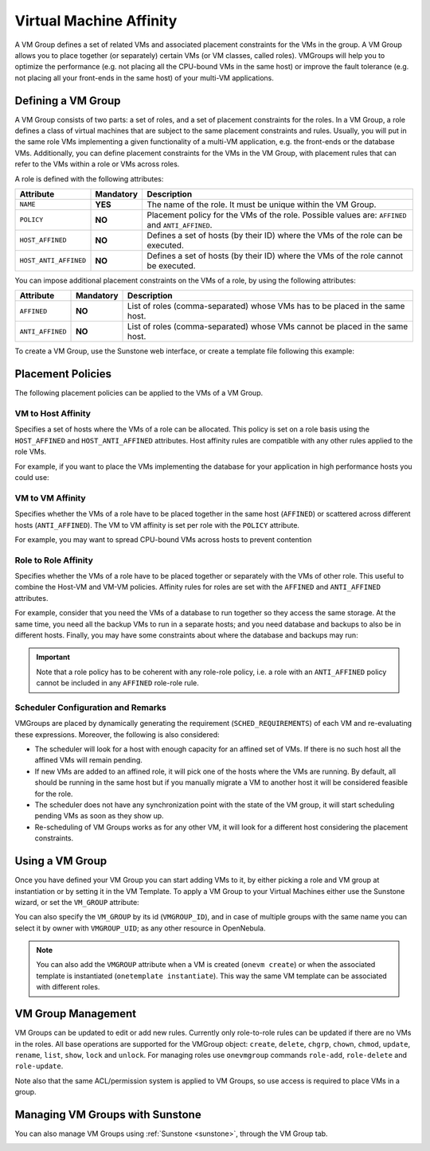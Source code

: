 .. _vmgroups:

================================================================================
Virtual Machine Affinity
================================================================================

A VM Group defines a set of related VMs and associated placement constraints for the VMs in the group. A VM Group allows you to place together (or separately) certain VMs (or VM classes, called roles). VMGroups will help you to optimize the performance (e.g. not placing all the CPU-bound VMs in the same host) or improve the fault tolerance (e.g. not placing all your front-ends in the same host) of your multi-VM applications.

Defining a VM Group
================================================================================

A VM Group consists of two parts: a set of roles, and a set of placement constraints for the roles. In a VM Group, a role defines a class of virtual machines that are subject to the same placement constraints and rules. Usually, you will put in the same role VMs implementing a given functionality of a multi-VM application, e.g. the front-ends or the database VMs. Additionally, you can define placement constraints for the VMs in the VM Group, with placement rules that can refer to the VMs within a role or VMs across roles.

A role is defined with the following attributes:

+-----------------------+-----------+----------------------------------------------------------------------------------------------------------------------+
| Attribute             | Mandatory | Description                                                                                                          |
+=======================+===========+======================================================================================================================+
| ``NAME``              | **YES**   | The name of the role. It must be unique within the VM Group.                                                         |
+-----------------------+-----------+----------------------------------------------------------------------------------------------------------------------+
| ``POLICY``            | **NO**    | Placement policy for the VMs of the role. Possible values are: ``AFFINED`` and ``ANTI_AFFINED``.                     |
+-----------------------+-----------+----------------------------------------------------------------------------------------------------------------------+
| ``HOST_AFFINED``      | **NO**    | Defines a set of hosts (by their ID) where the VMs of the role can be executed.                                      |
+-----------------------+-----------+----------------------------------------------------------------------------------------------------------------------+
| ``HOST_ANTI_AFFINED`` | **NO**    | Defines a set of hosts (by their ID) where the VMs of the role cannot be executed.                                   |
+-----------------------+-----------+----------------------------------------------------------------------------------------------------------------------+

You can impose additional placement constraints on the VMs of a role, by using the following attributes:

+-----------------------+-----------+----------------------------------------------------------------------------------------------------------------------+
| Attribute             | Mandatory | Description                                                                                                          |
+=======================+===========+======================================================================================================================+
| ``AFFINED``           | **NO**    | List of roles (comma-separated) whose VMs has to be placed in the same host.                                         |
+-----------------------+-----------+----------------------------------------------------------------------------------------------------------------------+
| ``ANTI_AFFINED``      | **NO**    | List of roles (comma-separated) whose VMs cannot be placed in the same host.                                         |
+-----------------------+-----------+----------------------------------------------------------------------------------------------------------------------+

To create a VM Group, use the Sunstone web interface, or create a template file following this example:

.. prompt:: bash $ auto

    $ cat ./vmg.txt

    NAME = "multi-tier server"

    ROLE = [
        NAME   = "front-end",
        POLICY = "ANTI_AFFINED"
    ]

    ROLE = [
        NAME         = "apps",
        HOST_AFFINED = "2,3,4"
    ]

    ROLE = [ NAME = "db" ]

    AFFINED = "db, apps"

    $ onevmgroup create ./vmg.txt
    ID: 0

Placement Policies
================================================================================

The following placement policies can be applied to the VMs of a VM Group.

VM to Host Affinity
--------------------------------------------------------------------------------

Specifies a set of hosts where the VMs of a role can be allocated. This policy is set on a role basis using the ``HOST_AFFINED`` and ``HOST_ANTI_AFFINED`` attributes. Host affinity rules are compatible with any other rules applied to the role VMs.

For example, if you want to place the VMs implementing the database for your application in high performance hosts you could use:

.. prompt:: bash $ auto

    ROLE = [
        NAME         = "database",
        HOST_AFFINED = "1,2,3,4"
    ]

VM to VM Affinity
--------------------------------------------------------------------------------

Specifies whether the VMs of a role have to be placed together in the same host (``AFFINED``) or scattered across different hosts (``ANTI_AFFINED``). The VM to VM affinity is set per role with the ``POLICY`` attribute.

For example, you may want to spread CPU-bound VMs across hosts to prevent contention

.. prompt:: bash $ auto

    ROLE = [
        NAME   = "workers",
        POLICY = "ANTI_AFFINED"
    ]

Role to Role Affinity
--------------------------------------------------------------------------------

Specifies whether the VMs of a role have to be placed together or separately with the VMs of other role. This useful to combine the Host-VM and VM-VM policies. Affinity rules for roles are set with the ``AFFINED`` and ``ANTI_AFFINED`` attributes.

For example, consider that you need the VMs of a database to run together so they access the same storage. At the same time, you need all the backup VMs to run in a separate hosts; and you need database and backups to also be in different hosts. Finally, you may have some constraints about where the database and backups may run:

.. prompt:: bash $ auto

    ROLE = [
        NAME  = "databases",
        HOST_AFFINED = "1,2,3,4,5,6,7"
        POLICY = "AFFINED"
    ]

    ROLE = [
        NAME = "backup",
        HOST_ANTI_AFFINED = "3,4"
        POLICY = "ANTI_AFFINED"
    ]

    ANTI_AFFINED = "databases, backup"

.. important:: Note that a role policy has to be coherent with any role-role policy, i.e. a role with an ``ANTI_AFFINED`` policy cannot be included in any ``AFFINED`` role-role rule.

Scheduler Configuration and Remarks
--------------------------------------------------------------------------------

VMGroups are placed by dynamically generating the requirement (``SCHED_REQUIREMENTS``) of each VM and re-evaluating these expressions. Moreover, the following is also considered:

* The scheduler will look for a host with enough capacity for an affined set of VMs. If there is no such host all the affined VMs will remain pending.
* If new VMs are added to an affined role, it will pick one of the hosts where the VMs are running. By default, all should be running in the same host but if you manually migrate a VM to another host it will be considered feasible for the role.
* The scheduler does not have any synchronization point with the state of the VM group, it will start scheduling pending VMs as soon as they show up.
* Re-scheduling of VM Groups works as for any other VM, it will look for a different host considering the placement constraints.

Using a VM Group
================================================================================

Once you have defined your VM Group you can start adding VMs to it, by either picking a role and VM group at instantiation or by setting it in the VM Template. To apply a VM Group to your Virtual Machines either use the Sunstone wizard, or set the ``VM_GROUP`` attribute:

.. prompt:: bash $ auto

    $ onetemplate update 0
    ...
    VMGROUP = [ VMGROUP_NAME = "muilt-tier app", ROLE = "db" ]

You can also specify the ``VM_GROUP`` by its id (``VMGROUP_ID``), and in case of multiple groups with the same name you can select it by owner with ``VMGROUP_UID``; as any other resource in OpenNebula.

.. note:: You can also add the ``VMGROUP`` attribute when a VM is created (``onevm create``) or when the associated template is instantiated (``onetemplate instantiate``). This way the same VM template can be associated with different roles.

VM Group Management
================================================================================

VM Groups can be updated to edit or add new rules. Currently only role-to-role rules can be updated if there are no VMs in the roles. All base operations are supported for the VMGroup object: ``create``, ``delete``, ``chgrp``, ``chown``, ``chmod``, ``update``, ``rename``, ``list``, ``show``, ``lock`` and ``unlock``. For managing roles use ``onevmgroup`` commands ``role-add``, ``role-delete`` and ``role-update``.

Note also that the same ACL/permission system is applied to VM Groups, so use access is required to place VMs in a group.


Managing VM Groups with Sunstone
================================================================================

You can also manage VM Groups using :ref:`Sunstone <sunstone>`, through the VM Group tab.

|vmg_wizard_create|
|vmg_wizard_create-2|

.. |vmg_wizard_create| image:: /images/vmg_wizard_create.png
.. |vmg_wizard_create-2| image:: /images/vmg_wizard_create-2.png
